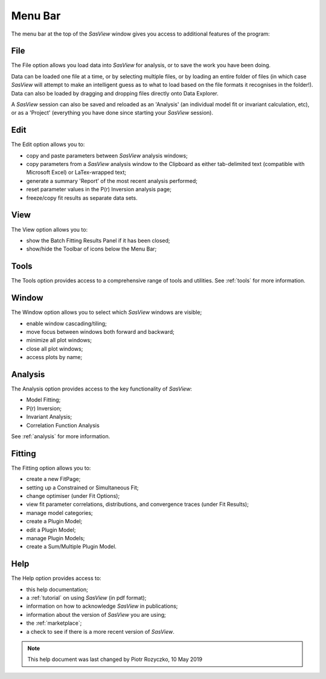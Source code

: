 .. _menu_bar:

Menu Bar
========
The menu bar at the top of the *SasView* window gives you access to additional features of the program:

File
----
The File option allows you load data into *SasView* for analysis, or to save the work you have been doing.

Data can be loaded one file at a time, or by selecting multiple files, or by loading an entire folder of 
files (in which case *SasView* will attempt to make an intelligent guess as to what to load based on the 
file formats it recognises in the folder!). Data can also be loaded by dragging and dropping files directly
onto Data Explorer.

A *SasView* session can also be saved and reloaded as an 'Analysis' (an individual model fit or invariant 
calculation, etc), or as a 'Project' (everything you have done since starting your *SasView* session).

Edit
----
The Edit option allows you to:

- copy and paste parameters between *SasView* analysis windows;
- copy parameters from a *SasView* analysis window to the Clipboard as either tab-delimited text (compatible with Microsoft Excel) or LaTex-wrapped text;
- generate a summary 'Report' of the most recent analysis performed;
- reset parameter values in the P(r) Inversion analysis page;
- freeze/copy fit results as separate data sets.

View
----
The View option allows you to:

- show the Batch Fitting Results Panel if it has been closed;
- show/hide the Toolbar of icons below the Menu Bar;

Tools
-----
The Tools option provides access to a comprehensive range of tools and utilities. See :ref:`tools` for more information.

Window
------
The Window option allows you to select which *SasView* windows are visible;

- enable window cascading/tiling;
- move focus between windows both forward and backward;
- minimize all plot windows;
- close all plot windows;
- access plots by name;

Analysis
--------
The Analysis option provides access to the key functionality of *SasView*:

- Model Fitting;
- P(r) Inversion;
- Invariant Analysis;
- Correlation Function Analysis

See :ref:`analysis` for more information.

Fitting
-------
The Fitting option allows you to:

- create a new FitPage;
- setting up a Constrained or Simultaneous Fit;
- change optimiser (under Fit Options);
- view fit parameter correlations, distributions, and convergence traces (under Fit Results);
- manage model categories;
- create a Plugin Model;
- edit a Plugin Model;
- manage Plugin Models;
- create a Sum/Multiple Plugin Model.
 

Help
----
The Help option provides access to:

- this help documentation;
- a :ref:`tutorial` on using *SasView* (in pdf format);
- information on how to acknowledge *SasView* in publications;
- information about the version of *SasView* you are using;
- the :ref:`marketplace`\ ;
- a check to see if there is a more recent version of *SasView*.

.. ZZZZZZZZZZZZZZZZZZZZZZZZZZZZZZZZZZZZZZZZZZZZZZZZZZZZZZZZZZZZZZZZZZZZZZZZZZZZZ

.. note::  This help document was last changed by Piotr Rozyczko, 10 May 2019
